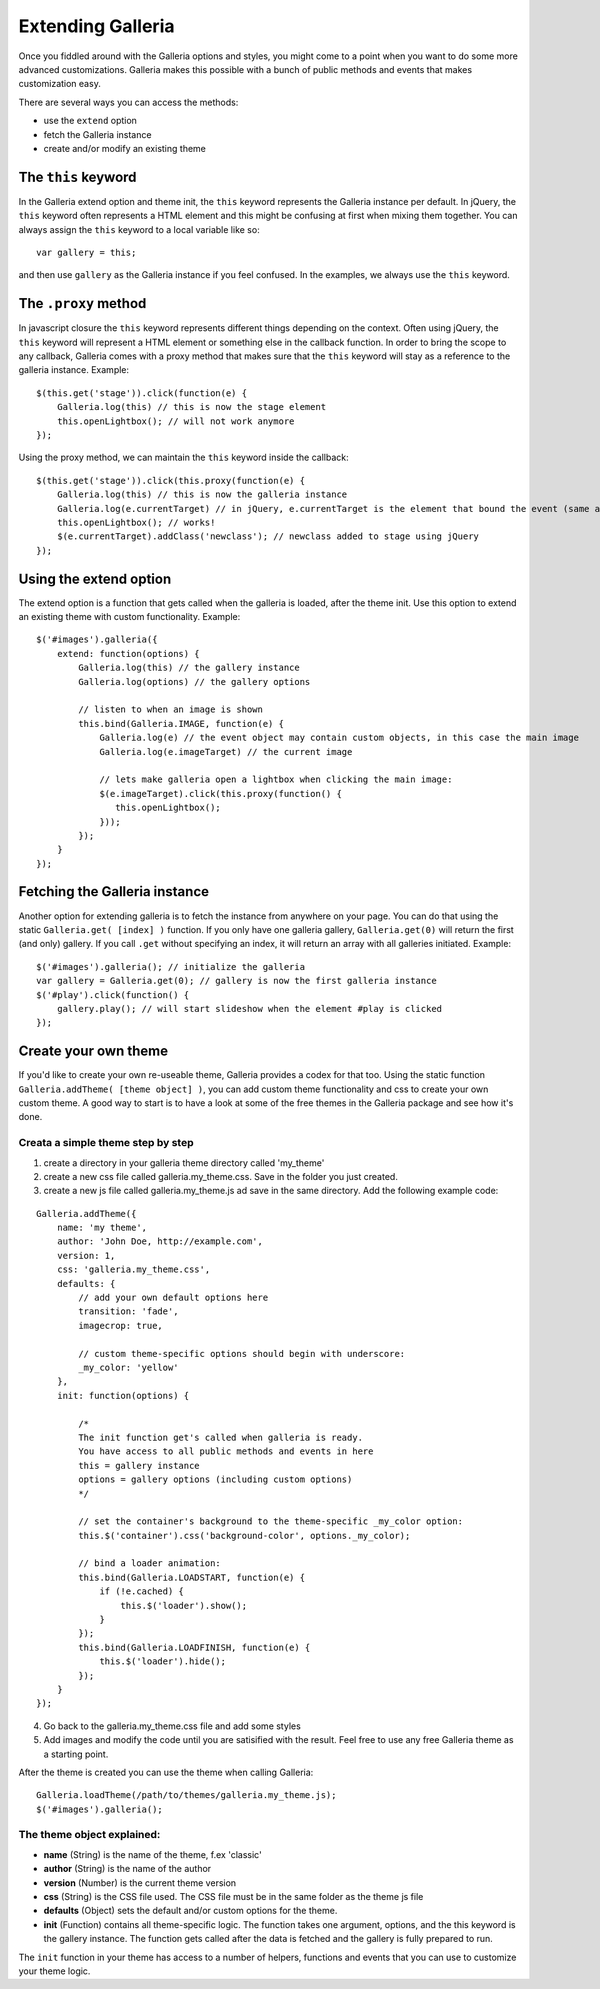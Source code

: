 ******************
Extending Galleria
******************
Once you fiddled around with the Galleria options and styles, you might come to
a point when you want to do some more advanced customizations. Galleria makes
this possible with a bunch of public methods and events that makes
customization easy.

There are several ways you can access the methods:

- use the ``extend`` option

- fetch the Galleria instance

- create and/or modify an existing theme


The ``this`` keyword
====================
In the Galleria extend option and theme init, the ``this`` keyword represents
the Galleria instance per default. In jQuery, the ``this`` keyword often
represents a HTML element and this might be confusing at first when mixing them
together. You can always assign the ``this`` keyword to a local variable like
so::

    var gallery = this;

and then use ``gallery`` as the Galleria instance if you feel confused. In the
examples, we always use the ``this`` keyword.


The ``.proxy`` method
=====================
In javascript closure the ``this`` keyword represents different things
depending on the context. Often using jQuery, the ``this`` keyword will
represent a HTML element or something else in the callback function. In order
to bring the scope to any callback, Galleria comes with a proxy method that
makes sure that the ``this`` keyword will stay as a reference to the galleria
instance. Example::

    $(this.get('stage')).click(function(e) {
        Galleria.log(this) // this is now the stage element
        this.openLightbox(); // will not work anymore
    });


Using the proxy method, we can maintain the ``this`` keyword inside the
callback::

    $(this.get('stage')).click(this.proxy(function(e) {
        Galleria.log(this) // this is now the galleria instance
        Galleria.log(e.currentTarget) // in jQuery, e.currentTarget is the element that bound the event (same as this)
        this.openLightbox(); // works!
        $(e.currentTarget).addClass('newclass'); // newclass added to stage using jQuery
    });


Using the extend option
=======================
The extend option is a function that gets called when the galleria is loaded,
after the theme init. Use this option to extend an existing theme with custom
functionality. Example::

    $('#images').galleria({
        extend: function(options) {
            Galleria.log(this) // the gallery instance
            Galleria.log(options) // the gallery options

            // listen to when an image is shown
            this.bind(Galleria.IMAGE, function(e) {
                Galleria.log(e) // the event object may contain custom objects, in this case the main image
                Galleria.log(e.imageTarget) // the current image

                // lets make galleria open a lightbox when clicking the main image:
                $(e.imageTarget).click(this.proxy(function() {
                   this.openLightbox();
                }));
            });
        }
    });

Fetching the Galleria instance
==============================
Another option for extending galleria is to fetch the instance from anywhere on
your page. You can do that using the static ``Galleria.get( [index] )``
function. If you only have one galleria gallery, ``Galleria.get(0)`` will
return the first (and only) gallery. If you call ``.get`` without specifying an
index, it will return an array with all galleries initiated. Example::

    $('#images').galleria(); // initialize the galleria
    var gallery = Galleria.get(0); // gallery is now the first galleria instance
    $('#play').click(function() {
        gallery.play(); // will start slideshow when the element #play is clicked
    });


Create your own theme
=====================
If you'd like to create your own re-useable theme, Galleria provides a codex
for that too. Using the static function ``Galleria.addTheme( [theme object]
)``, you can add custom theme functionality and css to create your own custom
theme. A good way to start is to have a look at some of the free themes in the
Galleria package and see how it's done.


Creata a simple theme step by step
----------------------------------
1. create a directory in your galleria theme directory called 'my_theme'

2. create a new css file called galleria.my_theme.css. Save in the folder you
   just created.

3. create a new js file called galleria.my_theme.js ad save in the same
   directory. Add the following example code:

::

    Galleria.addTheme({
        name: 'my theme',
        author: 'John Doe, http://example.com',
        version: 1,
        css: 'galleria.my_theme.css',
        defaults: {
            // add your own default options here
            transition: 'fade',
            imagecrop: true,

            // custom theme-specific options should begin with underscore:
            _my_color: 'yellow'
        },
        init: function(options) {

            /*
            The init function get's called when galleria is ready.
            You have access to all public methods and events in here
            this = gallery instance
            options = gallery options (including custom options)
            */

            // set the container's background to the theme-specific _my_color option:
            this.$('container').css('background-color', options._my_color);

            // bind a loader animation:
            this.bind(Galleria.LOADSTART, function(e) {
                if (!e.cached) {
                    this.$('loader').show();
                }
            });
            this.bind(Galleria.LOADFINISH, function(e) {
                this.$('loader').hide();
            });
        }
    });

4. Go back to the galleria.my_theme.css file and add some styles

5. Add images and modify the code until you are satisified with the result.
   Feel free to use any free Galleria theme as a starting point.

After the theme is created you can use the theme when calling Galleria::

    Galleria.loadTheme(/path/to/themes/galleria.my_theme.js);
    $('#images').galleria();


The theme object explained:
---------------------------
- **name** (String) is the name of the theme, f.ex 'classic'

- **author** (String) is the name of the author

- **version** (Number) is the current theme version

- **css** (String) is the CSS file used. The CSS file must be in the same
  folder as the theme js file

- **defaults** (Object) sets the default and/or custom options for the theme.

- **init** (Function) contains all theme-specific logic. The function takes one
  argument, options, and the this keyword is the gallery instance. The function
  gets called after the data is fetched and the gallery is fully prepared to
  run.

The ``init`` function in your theme has access to a number of helpers,
functions and events that you can use to customize your theme logic.

